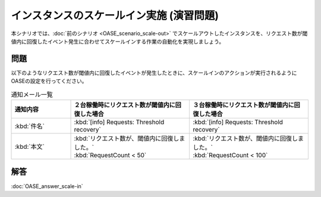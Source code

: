============================================
インスタンスのスケールイン実施 (演習問題)
============================================

| 本シナリオでは、:doc:`前のシナリオ <OASE_scenario_scale-out>` でスケールアウトしたインスタンスを、リクエスト数が閾値内に回復したイベント発生に合わせてスケールインする作業の自動化を実現しましょう。

問題
=======

| 以下のようなリクエスト数が閾値内に回復したイベントが発生したときに、スケールインのアクションが実行されるようにOASEの設定を行ってください。

.. list-table:: 通知メール一覧
   :widths: 5 10 10
   :header-rows: 1

   * - 通知内容
     - ２台稼働時にリクエスト数が閾値内に回復した場合
     - ３台稼働時にリクエスト数が閾値内に回復した場合
   * - :kbd:`件名`
     - :kbd:`[info] Requests: Threshold recovery`
     - :kbd:`[info] Requests: Threshold recovery`
   * - :kbd:`本文`
     - | :kbd:`リクエスト数が、閾値内に回復しました。`
       | :kbd:`RequestCount < 50`
     - | :kbd:`リクエスト数が、閾値内に回復しました。`
       | :kbd:`RequestCount < 100`

解答
=======

| :doc:`OASE_answer_scale-in`